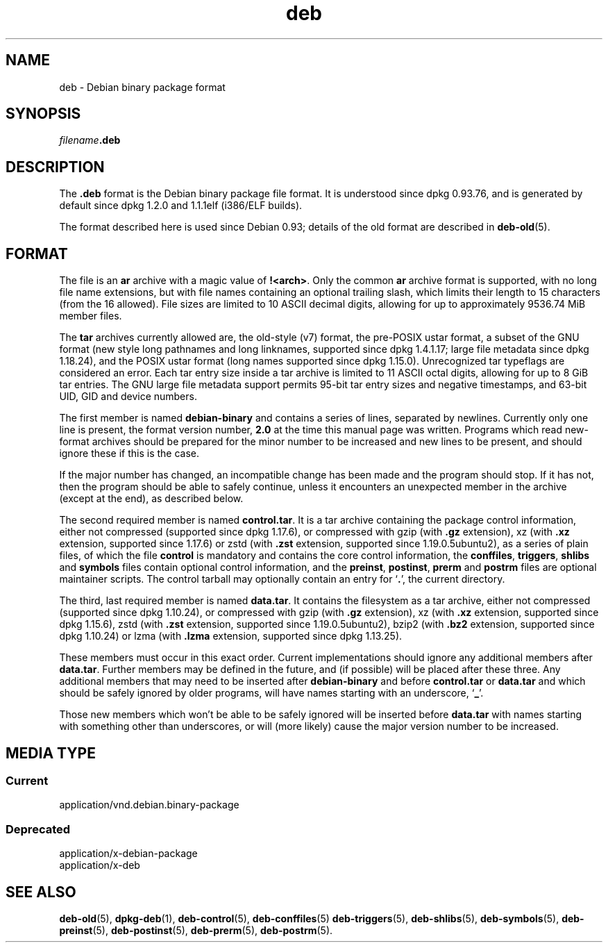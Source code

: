 .\" dpkg manual page - deb(5)
.\"
.\" Copyright © 1995 Raul Miller
.\" Copyright © 1996 Ian Jackson <ijackson@chiark.greenend.org.uk>
.\" Copyright © 2000 Wichert Akkerman <wakkerma@debian.org>
.\" Copyright © 2006-2017 Guillem Jover <guillem@debian.org>
.\"
.\" This is free software; you can redistribute it and/or modify
.\" it under the terms of the GNU General Public License as published by
.\" the Free Software Foundation; either version 2 of the License, or
.\" (at your option) any later version.
.\"
.\" This is distributed in the hope that it will be useful,
.\" but WITHOUT ANY WARRANTY; without even the implied warranty of
.\" MERCHANTABILITY or FITNESS FOR A PARTICULAR PURPOSE.  See the
.\" GNU General Public License for more details.
.\"
.\" You should have received a copy of the GNU General Public License
.\" along with this program.  If not, see <https://www.gnu.org/licenses/>.
.
.TH deb 5 "%RELEASE_DATE%" "%VERSION%" "dpkg suite"
.nh
.SH NAME
deb \- Debian binary package format
.SH SYNOPSIS
.IB filename .deb
.SH DESCRIPTION
The
.B .deb
format is the Debian binary package file format. It is understood
since dpkg 0.93.76, and is generated by default since dpkg 1.2.0 and
1.1.1elf (i386/ELF builds).
.PP
The format described here is used since Debian 0.93; details of the
old format are described in
.BR deb\-old (5).
.SH FORMAT
The file is an
.B ar
archive with a magic value of
.BR !<arch> .
Only the common \fBar\fP archive format is supported, with no long file
name extensions, but with file names containing an optional trailing
slash, which limits their length to 15 characters (from the 16 allowed).
File sizes are limited to 10 ASCII decimal digits, allowing for up to
approximately 9536.74 MiB member files.
.PP
The \fBtar\fP archives currently allowed are, the old-style (v7) format,
the pre-POSIX ustar format, a subset of the GNU format (new style long
pathnames and long linknames, supported since dpkg 1.4.1.17; large file
metadata since dpkg 1.18.24),
and the POSIX ustar format (long names supported since dpkg 1.15.0).
Unrecognized tar typeflags are considered an error.
Each tar entry size inside a tar archive is limited to 11 ASCII octal
digits, allowing for up to 8 GiB tar entries.
The GNU large file metadata support permits 95-bit tar entry sizes and
negative timestamps, and 63-bit UID, GID and device numbers.
.PP
The first member is named
.B debian\-binary
and contains a series of lines, separated by newlines. Currently only
one line is present, the format version number,
.BR 2.0
at the time this manual page was written.
Programs which read new-format archives should be prepared for the
minor number to be increased and new lines to be present, and should
ignore these if this is the case.
.PP
If the major number has changed, an incompatible change has been made
and the program should stop. If it has not, then the program should
be able to safely continue, unless it encounters an unexpected member
in the archive (except at the end), as described below.
.PP
The second required member is named
.BR control.tar .
It is a tar archive containing the package control information, either
not compressed (supported since dpkg 1.17.6), or compressed with
gzip (with \fB.gz\fP extension),
xz (with \fB.xz\fP extension, supported since 1.17.6) or
zstd (with \fB.zst\fP extension, supported since 1.19.0.5ubuntu2),
as a series of plain files, of which the file
.B control
is mandatory and contains the core control information, the
.BR conffiles ", " triggers ", " shlibs
and
.B symbols
files contain optional control information, and the
.BR preinst ", " postinst ", " prerm
and
.B postrm
files are optional maintainer scripts.
The control tarball may optionally contain an entry for
.RB ‘ . ’,
the current directory.
.PP
The third, last required member is named
.BR data.tar .
It contains the filesystem as a tar archive, either
not compressed (supported since dpkg 1.10.24), or compressed with
gzip (with \fB.gz\fP extension),
xz (with \fB.xz\fP extension, supported since dpkg 1.15.6),
zstd (with \fB.zst\fP extension, supported since 1.19.0.5ubuntu2),
bzip2 (with \fB.bz2\fP extension, supported since dpkg 1.10.24) or
lzma (with \fB.lzma\fP extension, supported since dpkg 1.13.25).
.PP
These members must occur in this exact order. Current implementations
should ignore any additional members after
.BR data.tar .
Further members may be defined in the future, and (if possible) will be
placed after these three. Any additional members that may need to be
inserted after
.B debian\-binary
and before
.B control.tar
or
.B data.tar
and which should be safely ignored by older programs, will have names
starting with an underscore,
.RB ‘ _ ’.
.PP
Those new members which won't be able to be safely ignored will be
inserted before
.B data.tar
with names starting with something other than underscores, or will
(more likely) cause the major version number to be increased.
.SH MEDIA TYPE
.SS Current
application/vnd.debian.binary-package
.SS Deprecated
application/x-debian-package
.br
application/x-deb
.SH SEE ALSO
.BR deb\-old (5),
.BR dpkg\-deb (1),
.BR deb\-control (5),
.BR deb\-conffiles (5)
.BR deb\-triggers (5),
.BR deb\-shlibs (5),
.BR deb\-symbols (5),
.BR deb\-preinst (5),
.BR deb\-postinst (5),
.BR deb\-prerm (5),
.BR deb\-postrm (5).
